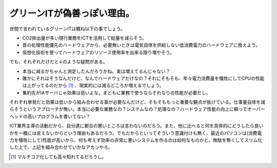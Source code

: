 グリーンITが偽善っぽい理由。
============================

世間で言われているグリーンITは概ね以下の事でしょう。

* CO2排出量が多い現行業務をICTを活用して総量を減らそう。

* 昔の処理性能優先のハードウェアから、必要無いときは電気自体を供給しない低消費電力のハードウェアに換えよう。

* 仮想化技術を使ってハードウェアのリソース使用率を出来る限り増やそう。



でも、それぞれだけだと↓のような疑問がある。

* 本当に減るかちゃんと測定したんだろうかね。実は増えてるんじゃない？

* 確かにそれはそうなんだけど、なんでハードウェアだけなの？それにそもそも、年々電力消費量を犠牲にしてCPUの性能は上がってるのだから [#]_ 、現実的には減るどころか増えるでしょう。

* 集約先がIAサーバじゃ効果は低いよな。まともに業務で使うならそれなりの性能が必要だし。



それぞれ単発だと効果は低いから組み合わせる事が必要なんだけど、そもそももっと重要な観点が抜けている。仕事量自体を減らそうというアプローチが無い。本当に必要な業務なの？システムなの？処理なの？ハードウェア性能の向上に頼ってオーバーヘッドの高いプログラムを書いてない？

ICT業界主導の活動だから、自分達に都合の悪いところは言わないのだろう。また、他に比べると何を具体的にどうしたら良いかを一概には言えないからという理由もあるだろう。でもだからといってそういう意識付けも無く、最近のパソコンは(消費電力を犠牲にして)性能が高いから、何も考えず効率の非常に悪いシステムを作るのは如何なものかと。無駄を無くしてスリム化した上で、上記を組み合わせていかなアカンやろ。




.. [#] マルチコア化しても高々知れてるだろうし。


.. author:: default
.. categories:: computer
.. tags::
.. comments::
